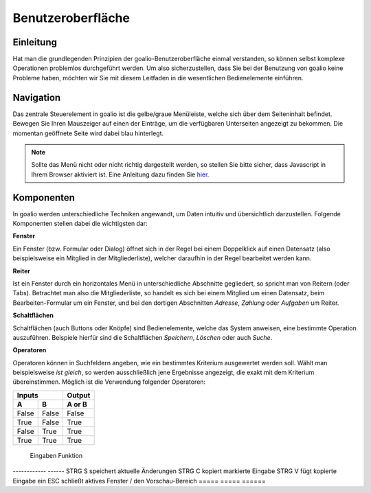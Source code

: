 Benutzeroberfläche
==================

Einleitung
----------

Hat man die grundlegenden Prinzipien der goalio-Benutzeroberfläche einmal verstanden, so können selbst komplexe Operationen problemlos durchgeführt werden. Um also sicherzustellen, dass Sie bei der Benutzung von goalio keine Probleme haben, möchten wir Sie mit diesem Leitfaden in die wesentlichen Bedienelemente einführen.

Navigation
--------------

Das zentrale Steuerelement in goalio ist die gelbe/graue Menüleiste, welche sich über dem Seiteninhalt befindet. Bewegen Sie Ihren Mauszeiger auf einen der Einträge, um die verfügbaren Unterseiten angezeigt zu bekommen. Die momentan geöffnete Seite wird dabei blau hinterlegt.

.. image:: ../images/gui/intro/menuleiste.png

.. note ::
	Sollte das Menü nicht oder nicht richtig dargestellt werden, so stellen Sie bitte sicher, dass Javascript in Ihrem Browser aktiviert ist.  Eine Anleitung dazu finden Sie hier_.
	
.. _hier: http://www.enable-javascript.com/de/

Komponenten
------------

In goalio werden unterschiedliche Techniken angewandt, um Daten intuitiv und übersichtlich darzustellen. Folgende Komponenten stellen dabei die wichtigsten dar:

**Fenster**

Ein Fenster (bzw. Formular oder Dialog) öffnet sich in der Regel bei einem Doppelklick auf einen Datensatz (also beispielsweise ein Mitglied in der Mitgliederliste), welcher daraufhin in der Regel bearbeitet werden kann.

**Reiter**

Ist ein Fenster durch ein horizontales Menü in unterschiedliche Abschnitte gegliedert, so spricht man von Reitern (oder Tabs). Betrachtet man also die Mitgliederliste, so handelt es sich bei einem Mitglied um einen Datensatz, beim Bearbeiten-Formular um ein Fenster, und bei den dortigen Abschnitten *Adresse*, *Zahlung* oder *Aufgaben* um Reiter.

.. image:: ../images/gui/intro/reiter.png

**Schaltflächen**

Schaltflächen (auch Buttons oder Knöpfe) sind Bedienelemente, welche das System anweisen, eine bestimmte Operation auszuführen. Beispiele hierfür sind die Schaltflächen *Speichern*, *Löschen* oder auch *Suche*.

.. image:: ../images/gui/suche/schaltflaechen.png

**Operatoren**

Operatoren können in Suchfeldern angeben, wie ein bestimmtes Kriterium ausgewertet werden soll. Wählt man beispielsweise *ist gleich*, so werden ausschließlich jene Ergebnisse angezeigt, die exakt mit dem Kriterium übereinstimmen. Möglich ist die Verwendung folgender Operatoren:

=====  =====  ====== 
   Inputs     Output 
------------  ------ 
  A      B    A or B 
=====  =====  ====== 
False  False  False 
True   False  True 
False  True   True 
True   True   True 
=====  =====  ======

==========  ========== 
 Operator   Wirkung 
==========  ========== 
A            B


.. image:: ../images/gui/suche/operator.png

Vorschaufunktion
----------------

Haben Sie eine Datenübersicht (Mitgliederliste,  Abteilungsliste, ...) geöffnet, so können Sie durch Klick auf einen der Einträge die Vorschaufunktion aufrufen. Diese erscheint am rechten Bildschirmrand und stellt die wichtigsten Daten und Funktionen zum ausgewählten Datensatz übersichtlich dar.

Sollten Sie zusätzlich dazu das *Bearbeiten*-Fenster öffnen und Änderungen vornehmen, so werden diese nach dem Speichern von der Vorschau-Funktion übernommen.

.. image:: ../images/gui/intro/vorschaufunktion.png

Tastenkürzel
------------
:kbd:`Strg+S`
:kbd:`Alt+C`
:kbd:`Shift+V`
:kbd:`ESC`

=====  =====  ====== 
   Eingaben     Funktion 
------------  ------ 
STRG   S      speichert aktuelle Änderungen 
STRG   C      kopiert markierte Eingabe 
STRG   V      fügt kopierte Eingabe ein 
ESC           schließt aktives Fenster / den Vorschau-Bereich 
=====  =====  ======

